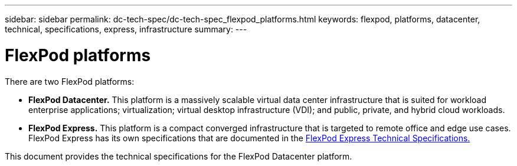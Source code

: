 ---
sidebar: sidebar
permalink: dc-tech-spec/dc-tech-spec_flexpod_platforms.html
keywords: flexpod, platforms, datacenter, technical, specifications, express, infrastructure
summary:
---

= FlexPod platforms
:hardbreaks:
:nofooter:
:icons: font
:linkattrs:
:imagesdir: ./../media/

//
// This file was created with NDAC Version 2.0 (August 17, 2020)
//
// 2021-06-03 13:02:39.792325
//

[.lead]
There are two FlexPod platforms:

* *FlexPod Datacenter.* This platform is a massively scalable virtual data center infrastructure that is suited for workload enterprise applications; virtualization; virtual desktop infrastructure (VDI); and public, private, and hybrid cloud workloads.
* *FlexPod Express.* This platform is a compact converged infrastructure that is targeted to remote office and edge use cases. FlexPod Express has its own specifications that are documented in the https://www.netapp.com/us/media/tr-4293.pdf[FlexPod Express Technical Specifications.^]

This document provides the technical specifications for the FlexPod Datacenter platform.
